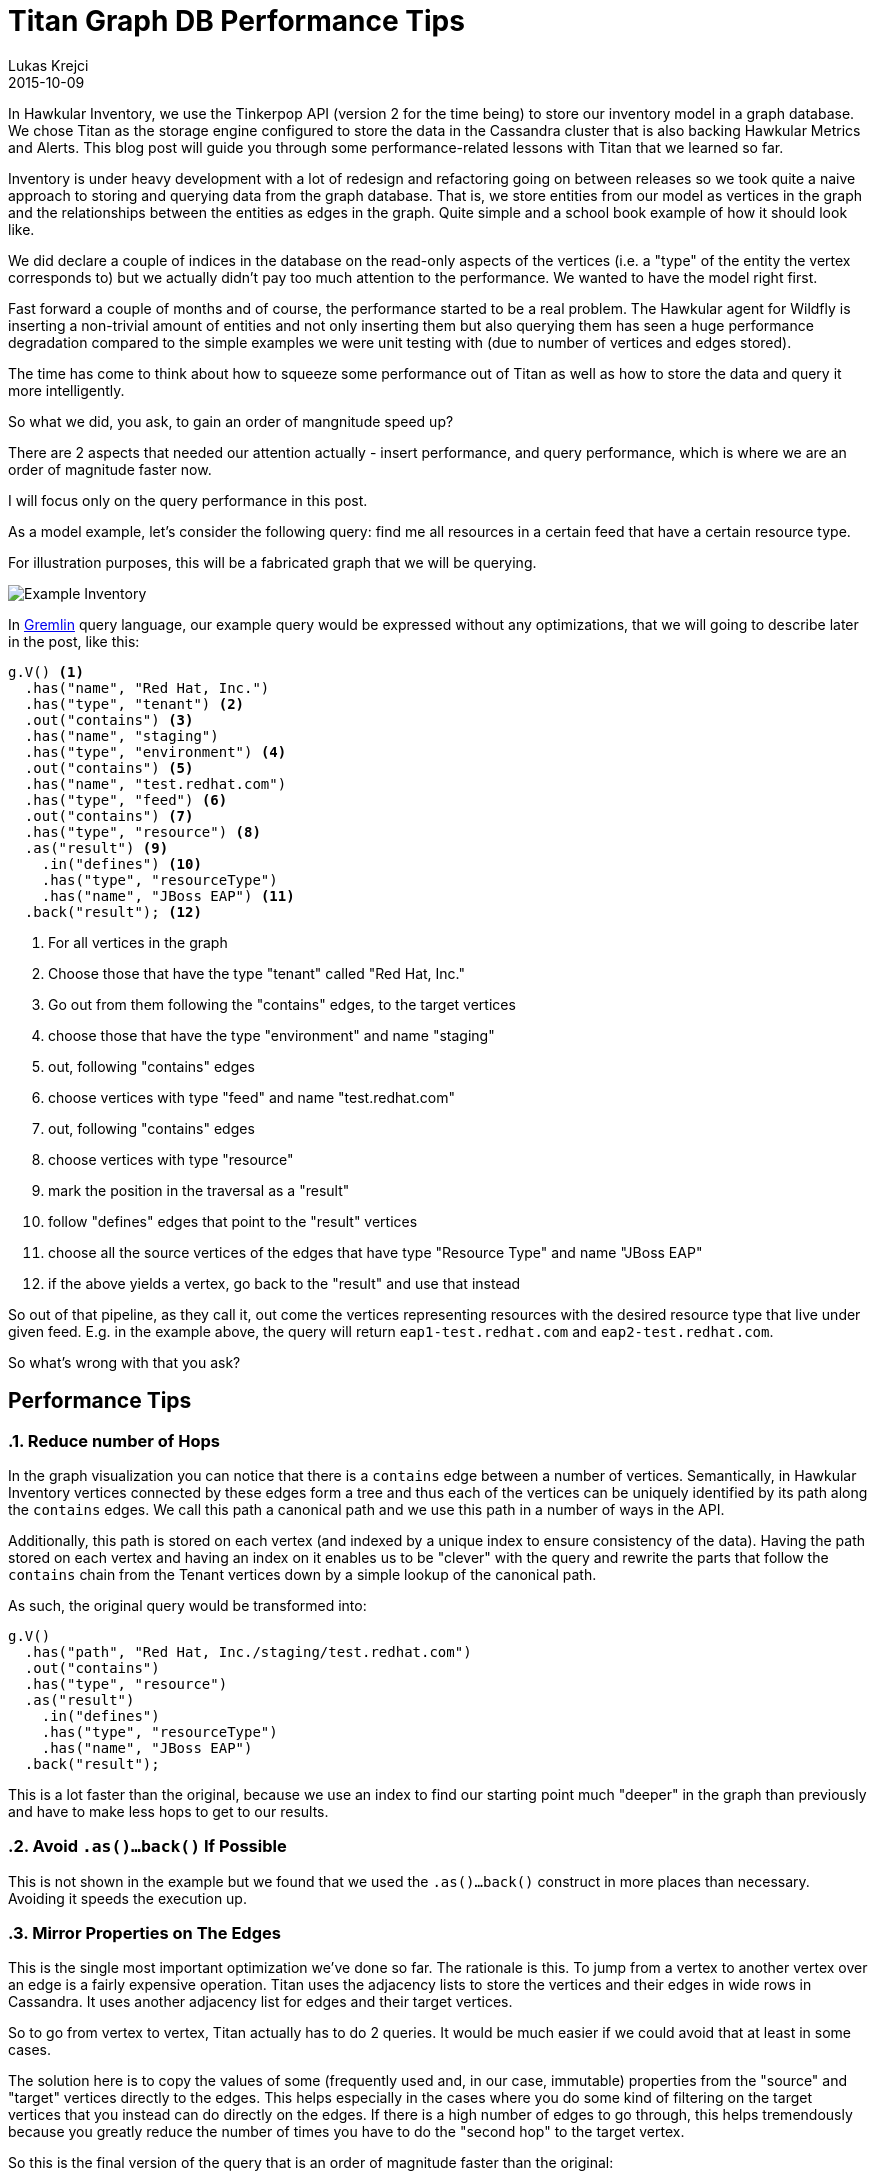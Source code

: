 = Titan Graph DB Performance Tips
Lukas Krejci
2015-10-09
:jbake-type: post
:jbake-status: published
:jbake-tags: blog, graphdb, inventory

In Hawkular Inventory, we use the Tinkerpop API (version 2 for the time being)
to store our inventory model in a graph database. We chose Titan as the storage 
engine configured to store the data in the Cassandra cluster that is also 
backing Hawkular Metrics and Alerts. This blog post will guide you through some
performance-related lessons with Titan that we learned so far.

Inventory is under heavy development with a lot of redesign and refactoring 
going on between releases so we took quite a naive approach to storing and
querying data from the graph database. That is, we store entities from our
model as vertices in the graph and the relationships between the entities as
edges in the graph. Quite simple and a school book example of how it should
look like.

We did declare a couple of indices in the database on the read-only aspects
of the vertices (i.e. a "type" of the entity the vertex corresponds to) but we
actually didn't pay too much attention to the performance. We wanted to have
the model right first.

Fast forward a couple of months and of course, the performance started to be
a real problem. The Hawkular agent for Wildfly is inserting a non-trivial
amount of entities and not only inserting them but also querying them has seen
a huge performance degradation compared to the simple examples we were unit
testing with (due to number of vertices and edges stored).

The time has come to think about how to squeeze some performance out of Titan
as well as how to store the data and query it more intelligently.

So what we did, you ask, to gain an order of mangnitude speed up?

There are 2 aspects that needed our attention actually - insert performance,
and query performance, which is where we are an order of magnitude faster now.

I will focus only on the query performance in this post.

As a model example, let's consider the following query: find me all resources 
in a certain feed that have a certain resource type.

For illustration purposes, this will be a fabricated graph that we will be
querying.

ifndef::env-github[]
image::/img/blog/2015/2015-10-09-inv-structure.png[Example Inventory, align="center"]
endif::[]
ifdef::env-github[]
image::../../../../assets/img/blog/2015/2015-10-09-inv-structure.png[Example Inventory, align="center"]
endif::[]

In https://github.com/tinkerpop/gremlin/wiki[Gremlin] query language, our 
example query would be expressed without any optimizations, that we will going
to describe later in the post, like this:

[source,java]
----
g.V() <1>
  .has("name", "Red Hat, Inc.")
  .has("type", "tenant") <2>
  .out("contains") <3>
  .has("name", "staging")
  .has("type", "environment") <4>
  .out("contains") <5>
  .has("name", "test.redhat.com")
  .has("type", "feed") <6>
  .out("contains") <7>
  .has("type", "resource") <8>
  .as("result") <9>
    .in("defines") <10>
    .has("type", "resourceType") 
    .has("name", "JBoss EAP") <11>
  .back("result"); <12>
----

<1> For all vertices in the graph
<2> Choose those that have the type "tenant" called "Red Hat, Inc."
<3> Go out from them following the "contains" edges, to the target vertices
<4> choose those that have the type "environment" and name "staging"
<5> out, following "contains" edges
<6> choose vertices with type "feed" and name "test.redhat.com"
<7> out, following "contains" edges
<8> choose vertices with type "resource"
<9> mark the position in the traversal as a "result"
<10> follow "defines" edges that point to the "result" vertices
<11> choose all the source vertices of the edges that have type "Resource Type"
and name "JBoss EAP"
<12> if the above yields a vertex, go back to the "result" and use that instead

So out of that pipeline, as they call it, out come the vertices representing
resources with the desired resource type that live under given feed. E.g. in
the example above, the query will return `eap1-test.redhat.com` and
`eap2-test.redhat.com`.

So what's wrong with that you ask?

== Performance Tips

:numbered:

=== Reduce number of Hops

In the graph visualization you can notice that there is a `contains` edge
between a number of vertices. Semantically, in Hawkular Inventory vertices
connected by these edges form a tree and thus each of the vertices can be 
uniquely identified by its path along the `contains` edges. We call this
path a canonical path and we use this path in a number of ways in the API.

Additionally, this path is stored on each vertex (and indexed by a unique
index to ensure consistency of the data). Having the path stored on each
vertex and having an index on it enables us to be "clever" with the query
and rewrite the parts that follow the `contains` chain from the Tenant
vertices down by a simple lookup of the canonical path.

As such, the original query would be transformed into:

[source,java]
----
g.V()
  .has("path", "Red Hat, Inc./staging/test.redhat.com")
  .out("contains")
  .has("type", "resource")
  .as("result") 
    .in("defines") 
    .has("type", "resourceType") 
    .has("name", "JBoss EAP")
  .back("result");
----

This is a lot faster than the original, because we use an index to find our
starting point much "deeper" in the graph than previously and have to make
less hops to get to our results.

=== Avoid `.as()...back()` If Possible

This is not shown in the example but we found that we used the `.as()...back()`
construct in more places than necessary. Avoiding it speeds the execution up.

=== Mirror Properties on The Edges

This is the single most important optimization we've done so far. The rationale
is this. To jump from a vertex to another vertex over an edge is a fairly
expensive operation. Titan uses the adjacency lists to store the vertices and
their edges in wide rows in Cassandra. It uses another adjacency list for edges
and their target vertices.

So to go from vertex to vertex, Titan actually has to do 2 queries. It would
be much easier if we could avoid that at least in some cases.

The solution here is to copy the values of some (frequently used and, in our
case, immutable) properties from the "source" and "target" vertices directly
to the edges. This helps especially in the cases where you do some kind of 
filtering on the target vertices that you instead can do directly on the edges.
If there is a high number of edges to go through, this helps tremendously
because you greatly reduce the number of times you have to do the "second hop"
to the target vertex.

So this is the final version of the query that is an order of magnitude faster
than the original:

[source, java]
----
g.V()
  .has("path", "Red Hat, Inc./staging/test.redhat.com")
  .outE("contains") <1>
  .has("targetType", "resource") <2>
  .inV() <3>
  .as("result") 
    .inE("defines") <4>
    .has("sourceType", "resourceType") 
    .has("sourceName", "JBoss EAP")
  .back("result");
----

<1> `.out(label)` goes to the target vertex, while `.outE(label)` goes only to
the edge
<2> We're now on the edge and are filtering on its properties
<3> And we're jumping on the target vertex
<4> Again, only jumping on the edge and filtering only on its properties.

While I am sure there are still some optimizations left that we could do to
make this even faster, I am quite satisfied with the speed up we were able to
achieve just by these changes.

